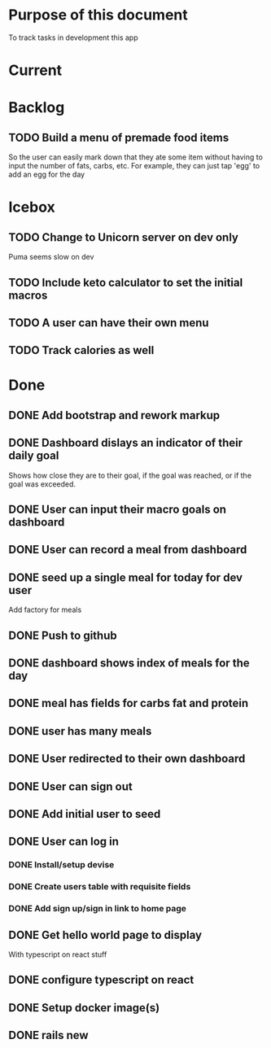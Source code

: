 * Purpose of this document
  To track tasks in development this app
* Current
* Backlog
** TODO Build a menu of premade food items
   So the user can easily mark down that they ate some item without having to
   input the number of fats, carbs, etc.
   For example, they can just tap 'egg' to add an egg for the day
* Icebox
** TODO Change to Unicorn server on dev only
   Puma seems slow on dev
** TODO Include keto calculator to set the initial macros
** TODO A user can have their own menu
** TODO Track calories as well
* Done
** DONE Add bootstrap and rework markup
   CLOSED: [2017-08-08 Tue 19:00]
** DONE Dashboard dislays an indicator of their daily goal
   CLOSED: [2017-08-08 Tue 16:25]
   Shows how close they are to their goal, if the goal was reached, or if the 
   goal was exceeded.  
** DONE User can input their macro goals on dashboard
   CLOSED: [2017-08-08 Tue 16:11]
** DONE User can record a meal from dashboard
   CLOSED: [2017-08-08 Tue 15:18]
** DONE seed up a single meal for today for dev user
   CLOSED: [2017-08-08 Tue 14:44]
   Add factory for meals
** DONE Push to github
   CLOSED: [2017-08-04 Fri 19:01]
** DONE dashboard shows index of meals for the day
   CLOSED: [2017-08-04 Fri 18:58]
** DONE meal has fields for carbs fat and protein
   CLOSED: [2017-08-04 Fri 18:52]
** DONE user has many meals
   CLOSED: [2017-08-04 Fri 18:47]
** DONE User redirected to their own dashboard
   CLOSED: [2017-08-04 Fri 18:39]
** DONE User can sign out
   CLOSED: [2017-08-04 Fri 18:33]
** DONE Add initial user to seed
   CLOSED: [2017-08-04 Fri 18:33]
** DONE User can log in
   CLOSED: [2017-08-04 Fri 16:36]
*** DONE Install/setup devise
    CLOSED: [2017-08-04 Fri 16:25]
*** DONE Create users table with requisite fields
    CLOSED: [2017-08-04 Fri 16:25]
*** DONE Add sign up/sign in link to home page
    CLOSED: [2017-08-04 Fri 16:36]
** DONE Get hello world page to display
   CLOSED: [2017-08-04 Fri 16:13]
   With typescript on react stuff
** DONE configure typescript on react
   CLOSED: [2017-08-04 Fri 16:03]
** DONE Setup docker image(s)
   CLOSED: [2017-08-04 Fri 15:33]
** DONE rails new
   CLOSED: [2017-08-04 Fri 15:33]

